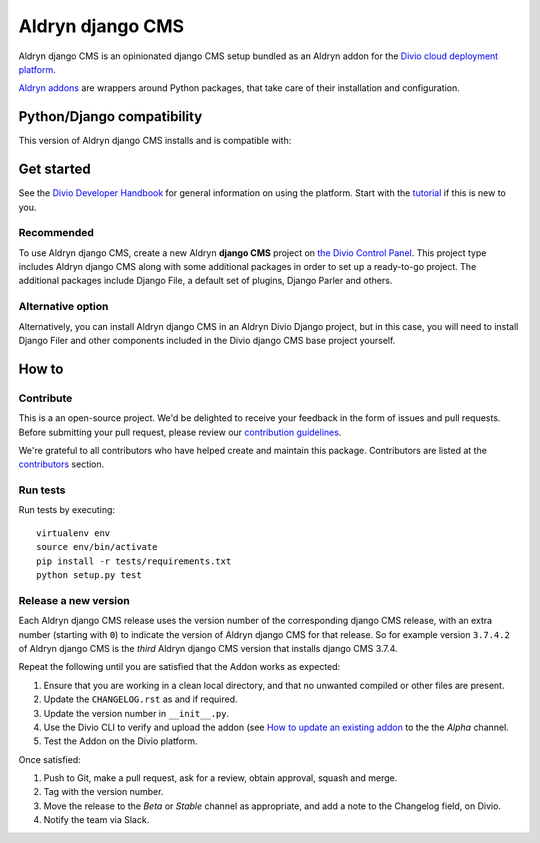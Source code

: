=================
Aldryn django CMS
=================

|build| |coverage|

Aldryn django CMS is an opinionated django CMS setup bundled as an Aldryn addon for the `Divio cloud
deployment platform <https://docs.divio.com>`_.

`Aldryn addons <https://docs.divio.com/en/latest/background/addon-basics>`_ are wrappers around Python packages, that
take care of their installation and configuration.

Python/Django compatibility
===========================

This version of Aldryn django CMS installs |djangocms| and is compatible with:

|python| |django|


Get started
===========

See the `Divio Developer Handbook <https://docs.divio.com>`_ for general information on using the platform. Start with
the `tutorial <https://docs.divio.com/introduction>`_ if this is new to you.


Recommended
-----------

To use Aldryn django CMS, create a new Aldryn **django CMS** project on `the Divio Control Panel
<https://control.divio.com>`_. This project type includes Aldryn django CMS along with some additional packages in
order to set up a ready-to-go project. The additional packages include Django File, a default set of plugins, Django
Parler and others.

Alternative option
------------------

Alternatively, you can install Aldryn django CMS in an Aldryn Divio Django project, but in this case, you will need
to install Django Filer and other components included in the Divio django CMS base project yourself.


How to
=================

Contribute
----------

This is a an open-source project. We'd be delighted to receive your
feedback in the form of issues and pull requests. Before submitting your
pull request, please review our `contribution guidelines
<http://docs.django-cms.org/en/latest/contributing/index.html>`_.

We're grateful to all contributors who have helped create and maintain this package.
Contributors are listed at the `contributors <https://github.com/divio/aldryn-django-cms/graphs/contributors>`_
section.


Run tests
-------------

Run tests by executing::

    virtualenv env
    source env/bin/activate
    pip install -r tests/requirements.txt
    python setup.py test


Release a new version
---------------------

Each Aldryn django CMS release uses the version number of the corresponding django CMS release, with an extra number
(starting with ``0``) to indicate the version of Aldryn django CMS for that release. So for example version ``3.7.4.2``
of Aldryn django CMS is the *third* Aldryn django CMS version that installs django CMS 3.7.4.

Repeat the following until you are satisfied that the Addon works as expected:

#.  Ensure that you are working in a clean local directory, and that no unwanted compiled or other files are present.
#.  Update the ``CHANGELOG.rst`` as and if required.
#.  Update the version number in ``__init__.py``.
#.  Use the Divio CLI to verify and upload the addon (see `How to update an existing addon
    <https://docs.divio.com/en/latest/how-to/addon-update-existing/>`_ to the the *Alpha* channel.
#.  Test the Addon on the Divio platform.

Once satisfied:

#.  Push to Git, make a pull request, ask for a review, obtain approval, squash and merge.
#.  Tag with the version number.
#.  Move the release to the *Beta* or *Stable* channel as appropriate, and add a note to the Changelog field,
    on Divio.
#.  Notify the team via Slack.


.. |build| image:: https://travis-ci.org/divio/aldryn-django-cms.svg?branch=support/3.7.x
    :target: https://travis-ci.org/divio/aldryn-django-cms
.. |coverage| image:: https://codecov.io/gh/divio/aldryn-django-cms/branch/support/3.7.x/graph/badge.svg
    :target: https://codecov.io/gh/divio/aldryn-django-cms

.. |python| image:: https://img.shields.io/badge/python-3.5%20%7C%C2%A03.6%20%7C%C2%A03.7-blue.svg
    :target: https://pypi.org/project/aldryn-django-cms/
.. |django| image:: https://img.shields.io/badge/django-1.11%20%7C%202.1%20%7C%C2%A02.2-blue.svg
    :target: https://www.djangoproject.com/
.. |djangocms| image:: https://img.shields.io/badge/django%20CMS-3.7-blue.svg
    :target: https://www.django-cms.org/
